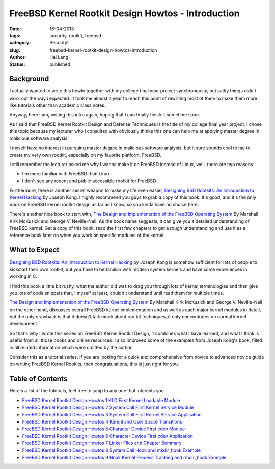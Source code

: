FreeBSD Kernel Rootkit Design Howtos - Introduction
###################################################

:date: 16-04-2013
:tags: security, rootkit, freebsd
:category: Security!
:slug: freebsd-kernel-rootkit-design-howtos-introduction
:author: Hai Lang
:status: published

Background
--------------
I actually wanted to write this howto together with my college final year project synchronously, 
but sadly things didn't work out the way i expected. 
It took me almost a year to reach this point of rewriting most of them to make them more like tutorials 
other than academic class notes.

Anyway, here I am, writing this intro again, hoping that I can finally finish it sometime soon.

As I said that FreeBSD Kernel Rootkit Design and Defense Techniques is the title of my college final year project,
I chose this topic because my lecturer who I consulted with obviously thinks this one can help me 
at applying master degree in malicious software analysis.

I myself have no interest in pursuing master degree in malicious software analysis, 
but it sure sounds cool to me to create my very own rootkit, especially on my favorite platform, FreeBSD.

I still remember the lecturer asked me why I wanna make it on FreeBSD instead of Linux, 
well, there are two reasons.

* I'm more familiar with FreeBSD than Linux
* I don't see any recent and public accessible rootkit for FreeBSD

Furthermore, there is another secret weapon to make my life even easier, 
`Designing BSD Rootkits: An Introduction to Kernel Hacking`_ by Joseph Kong. 
I highly recommend you guys to grab a copy of this book. 
It's good, and it's the only book on FreeBSD kernel rootkit design as far as I know, 
so you kinda have no choice here.

There's another nice book to start with, 
`The Design and Implementation of the FreeBSD Operating System`_ By Marshall Kirk McKusick and George V. Neville-Neil. 
As the book name suggests, it can give you a detailed understanding of FreeBSD kernel. 
Get a copy of this book, read the first few chapters to get a rough understanding 
and use it as a reference book later on when you work on specific modules of the kernel.

What to Expect
------------------
`Designing BSD Rootkits: An Introduction to Kernel Hacking`_ by Joseph Kong 
is somehow sufficient for lots of people to kickstart their own rootkit, 
but you have to be familiar with modern system kernels and have some experiences in working in C.

I find this book a little bit rushy, what the author did was to drag you through lots of kernel terminologies 
and then give you lots of code snippets that, I myself at least, couldn't understand until 
read them for multiple times.

`The Design and Implementation of the FreeBSD Operating System`_ By Marshall Kirk McKusick and George V. Neville-Neil 
on the other hand, discusses overall FreeBSD kernel implementation and as well as each major kernel modules 
in detail, but the only drawback is that it doesn't talk much about rootkit techniques, 
it only concentrates on normal kernel development.

So that's why I wrote this series on FreeBSD Kernel Rootkit Design, 
it combines what I have learned, and what I think is useful from all those books and online resources. 
I also improved some of the examples from Joseph Kong's book, 
filled in all related information which were omitted by the author.

Consider this as a tutorial series. If you are looking for a quick and comprehensive 
from novice to advanced novice guide on writing FreeBSD Kernel Rookits, then congratulations, 
this is just right for you.

Table of Contents
------------------
Here's a list of the tutorials, feel free to jump to any one that interests you.

* `FreeBSD Kernel Rootkit Design Howtos 1 KLD First Kernel Loadable Module`_
* `FreeBSD Kernel Rootkit Design Howtos 2 System Call First Kernel Service Module`_
* `FreeBSD Kernel Rootkit Design Howtos 3 System Call First Kernel Service Application`_
* `FreeBSD Kernel Rootkit Design Howtos 4 Kerenl and User Space Transitions`_
* `FreeBSD Kernel Rootkit Design Howtos 5 Character Device First cdev Modlue`_
* `FreeBSD Kernel Rootkit Design Howtos 6 Character Device First cdev Application`_
* `FreeBSD Kernel Rootkit Design Howtos 7 Linker Files and Chapter Summary`_
* `FreeBSD Kernel Rootkit Design Howtos 8 System Call Hook and mkdir_hook Example`_
* `FreeBSD Kernel Rootkit Design Howtos 9 Hook Kernel Process Tracking and rmdir_hook Example`_

.. _Designing BSD Rootkits\: An Introduction to Kernel Hacking: http://www.amazon.com/gp/product/B002MZAR6I/ref=as_li_qf_sp_asin_tl?ie=UTF8&tag=imhala-20&linkCode=as2&camp=217145&creative=399373&creativeASIN=B002MZAR6I
.. _The Design and Implementation of the FreeBSD Operating System: http://www.amazon.com/gp/product/0201702452/ref=as_li_qf_sp_asin_tl?ie=UTF8&tag=imhala-20&linkCode=as2&camp=1789&creative=9325&creativeASIN=0201702452
.. _FreeBSD Kernel Rootkit Design Howtos 1 KLD First Kernel Loadable Module: http://old.hailang.me/2012/06/08/freebsd-kernel-rootkit-design-howtos---1---kld-first-kernel-loadable-module/
.. _FreeBSD Kernel Rootkit Design Howtos 2 System Call First Kernel Service Module: http://old.hailang.me/2012/06/09/freebsd-kernel-rootkit-design-howtos---2---system-call-first-kernel-service-module/
.. _FreeBSD Kernel Rootkit Design Howtos 3 System Call First Kernel Service Application: http://old.hailang.me/2012/06/09/freebsd-kernel-rootkit-design-howtos---3---system-call-first-kernel-service-application/http://old.hailang.me/2012/06/09/freebsd-kernel-rootkit-design-howtos---3---system-call-first-kernel-service-application/
.. _FreeBSD Kernel Rootkit Design Howtos 4 Kerenl and User Space Transitions: http://old.hailang.me/2012/06/10/freebsd-kernel-rootkit-design-howtos---4---kernel-and-user-space-transitions/
.. _FreeBSD Kernel Rootkit Design Howtos 5 Character Device First cdev Modlue: http://old.hailang.me/2012/06/19/freebsd-kernel-rootkit-design-howtos---5---character-device-first-cdev-module/
.. _FreeBSD Kernel Rootkit Design Howtos 6 Character Device First cdev Application: #
.. _FreeBSD Kernel Rootkit Design Howtos 7 Linker Files and Chapter Summary: #
.. _FreeBSD Kernel Rootkit Design Howtos 8 System Call Hook and mkdir_hook Example: #
.. _FreeBSD Kernel Rootkit Design Howtos 9 Hook Kernel Process Tracking and rmdir_hook Example: #
